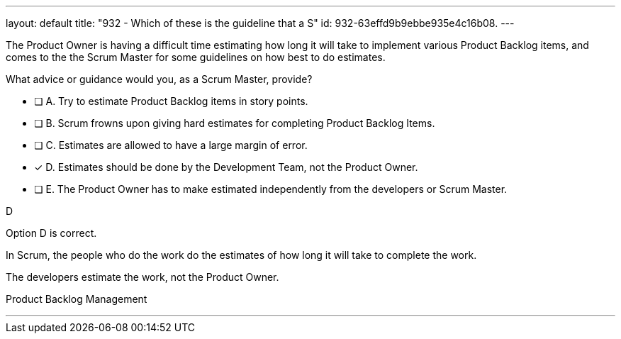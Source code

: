 ---
layout: default 
title: "932 - Which of these is the guideline that a S"
id: 932-63effd9b9ebbe935e4c16b08.
---


[#question]


****

[#query]
--
The Product Owner is having a difficult time estimating how long it will take to implement various Product Backlog items, and comes to the the Scrum Master for some guidelines on how best to do estimates.

What advice or guidance would you, as a Scrum Master, provide?
--

[#list]
--
* [ ] A. Try to estimate Product Backlog items in story points.
* [ ] B. Scrum frowns upon giving hard estimates for completing Product Backlog Items.
* [ ] C. Estimates are allowed to have a large margin of error.
* [*] D. Estimates should be done by the Development Team, not the Product Owner.
* [ ] E. The Product Owner has to make estimated independently from the developers or Scrum Master.

--
****

[#answer]
D

[#explanation]
--
Option D is correct.

In Scrum, the people who do the work do the estimates of how long it will take to complete the work.

The developers estimate the work, not the Product Owner.
--

[#ka]
Product Backlog Management

'''

